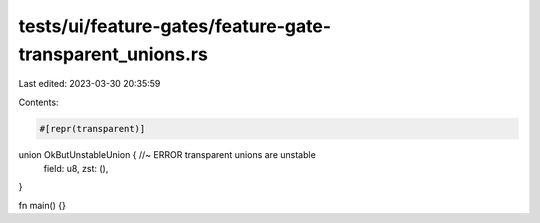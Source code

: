 tests/ui/feature-gates/feature-gate-transparent_unions.rs
=========================================================

Last edited: 2023-03-30 20:35:59

Contents:

.. code-block:: rs

    #[repr(transparent)]
union OkButUnstableUnion { //~ ERROR transparent unions are unstable
    field: u8,
    zst: (),
}

fn main() {}


